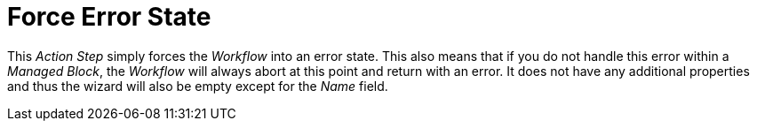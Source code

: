 

= Force Error State

This _Action Step_ simply forces the _Workflow_ into an error state.
This also means that if you do not handle this error within a _Managed Block_, the _Workflow_ will always abort at this point and return with
an error. It does not have any additional properties and thus the wizard
will also be empty except for the _Name_ field.
